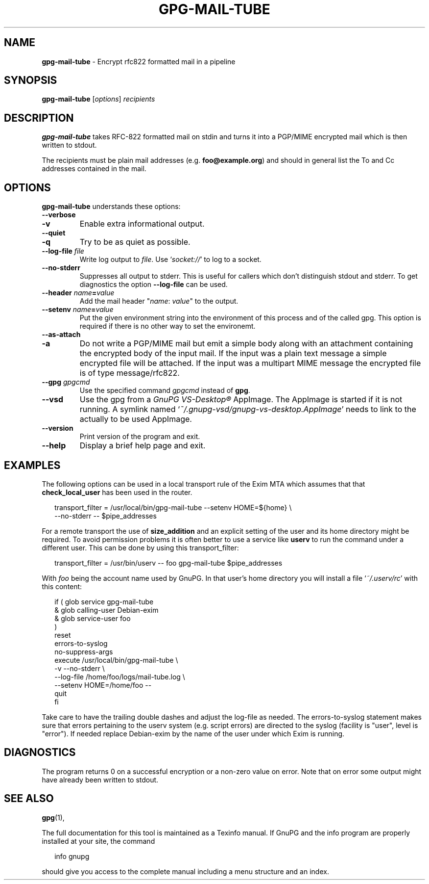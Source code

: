 .\" Created from Texinfo source by yat2m 1.51
.TH GPG-MAIL-TUBE 1 2024-11-22 "GnuPG 2.5.2" "GNU Privacy Guard 2.6"
.SH NAME
.B gpg-mail-tube
\- Encrypt rfc822 formatted mail in a pipeline
.SH SYNOPSIS
.B gpg\-mail\-tube
.RI [ options ]
.I recipients

.SH DESCRIPTION
\fBgpg\-mail\-tube\fP takes RFC-822 formatted mail on stdin and
turns it into a PGP/MIME encrypted mail which is then written to
stdout.

The recipients must be plain mail addresses
(e.g. \fBfoo@example.org\fP) and should in general list the To and
Cc addresses contained in the mail.

.SH OPTIONS

\fBgpg\-mail\-tube\fP understands these options:


.TP
.B  \-\-verbose
.TQ
.B  \-v
Enable extra informational output.

.TP
.B  \-\-quiet
.TQ
.B  \-q
Try to be as quiet as possible.

.TP
.B  \-\-log\-file \fIfile\fP
Write log output to \fIfile\fP.  Use \(oq\fIsocket://\fP\(cq to log to a
socket.

.TP
.B  \-\-no\-stderr
Suppresses all output to stderr.  This is useful for callers which
don't distinguish stdout and stderr.  To get diagnostics the option
\fB\-\-log\-file\fP can be used.

.TP
.B  \-\-header \fIname\fP=\fIvalue\fP
Add the mail header "\fIname\fP: \fIvalue\fP" to the output.

.TP
.B  \-\-setenv \fIname\fP=\fIvalue\fP
Put the given environment string into the environment of this process
and of the called gpg.  This option is required if there is no other
way to set the environemt.

.TP
.B  \-\-as\-attach
.TQ
.B  \-a
Do not write a PGP/MIME mail but emit a simple body along with an
attachment containing the encrypted body of the input mail.  If the
input was a plain text message a simple encrypted file will be
attached.  If the input was a multipart MIME message the encrypted
file is of type message/rfc822.

.TP
.B  \-\-gpg \fIgpgcmd\fP
Use the specified command \fIgpgcmd\fP instead of \fBgpg\fP.

.TP
.B  \-\-vsd
Use the gpg from a \fIGnuPG VS-Desktop®\fP AppImage.  The AppImage is
started if it is not running.  A symlink named
\(oq\fI~/.gnupg\-vsd/gnupg\-vs\-desktop.AppImage\fP\(cq needs to link to the
actually to be used AppImage.

.TP
.B  \-\-version
Print version of the program and exit.

.TP
.B  \-\-help
Display a brief help page and exit.

.P

.SH EXAMPLES


The following options can be used in a local transport rule of the
Exim MTA which assumes that that \fBcheck_local_user\fP has been
used in the router.

.RS 2
.nf
transport_filter = /usr/local/bin/gpg\-mail\-tube \-\-setenv HOME=${home} \[rs]
                   \-\-no\-stderr \-\- $pipe_addresses
.fi
.RE


For a remote transport the use of \fBsize_addition\fP and an
explicit setting of the user and its home directory might be required.
To avoid permission problems it is often better to use a service like
\fBuserv\fP to run the command under a different user.  This can
be done by using this transport_filter:

.RS 2
.nf
transport_filter = /usr/bin/userv \-\- foo gpg\-mail\-tube $pipe_addresses
.fi
.RE

With \fIfoo\fP being the account name used by GnuPG.  In that user's
home directory you will install a file \(oq\fI~/.userv/rc\fP\(cq with this
content:

.RS 2
.nf
if ( glob service gpg\-mail\-tube
     & glob calling\-user Debian\-exim
     & glob service\-user foo
   )
   reset
   errors\-to\-syslog
   no\-suppress\-args
   execute /usr/local/bin/gpg\-mail\-tube \[rs]
      \-v \-\-no\-stderr \[rs]
      \-\-log\-file /home/foo/logs/mail\-tube.log \[rs]
      \-\-setenv HOME=/home/foo  \-\-
   quit
fi
.fi
.RE

Take care to have the trailing double dashes and adjust the log-file
as needed.  The errors-to-syslog statement makes sure that errors
pertaining to the userv system (e.g. script errors) are directed to
the syslog (facility is "user", level is "error").  If needed replace
Debian-exim by the name of the user under which Exim is running.


.SH DIAGNOSTICS

The program returns 0 on a successful encryption or a non-zero value
on error.  Note that on error some output might have already been
written to stdout.

.SH SEE ALSO
\fBgpg\fP(1),

The full documentation for this tool is maintained as a Texinfo manual.
If GnuPG and the info program are properly installed at your site, the
command

.RS 2
.nf
info gnupg
.fi
.RE

should give you access to the complete manual including a menu structure
and an index.




